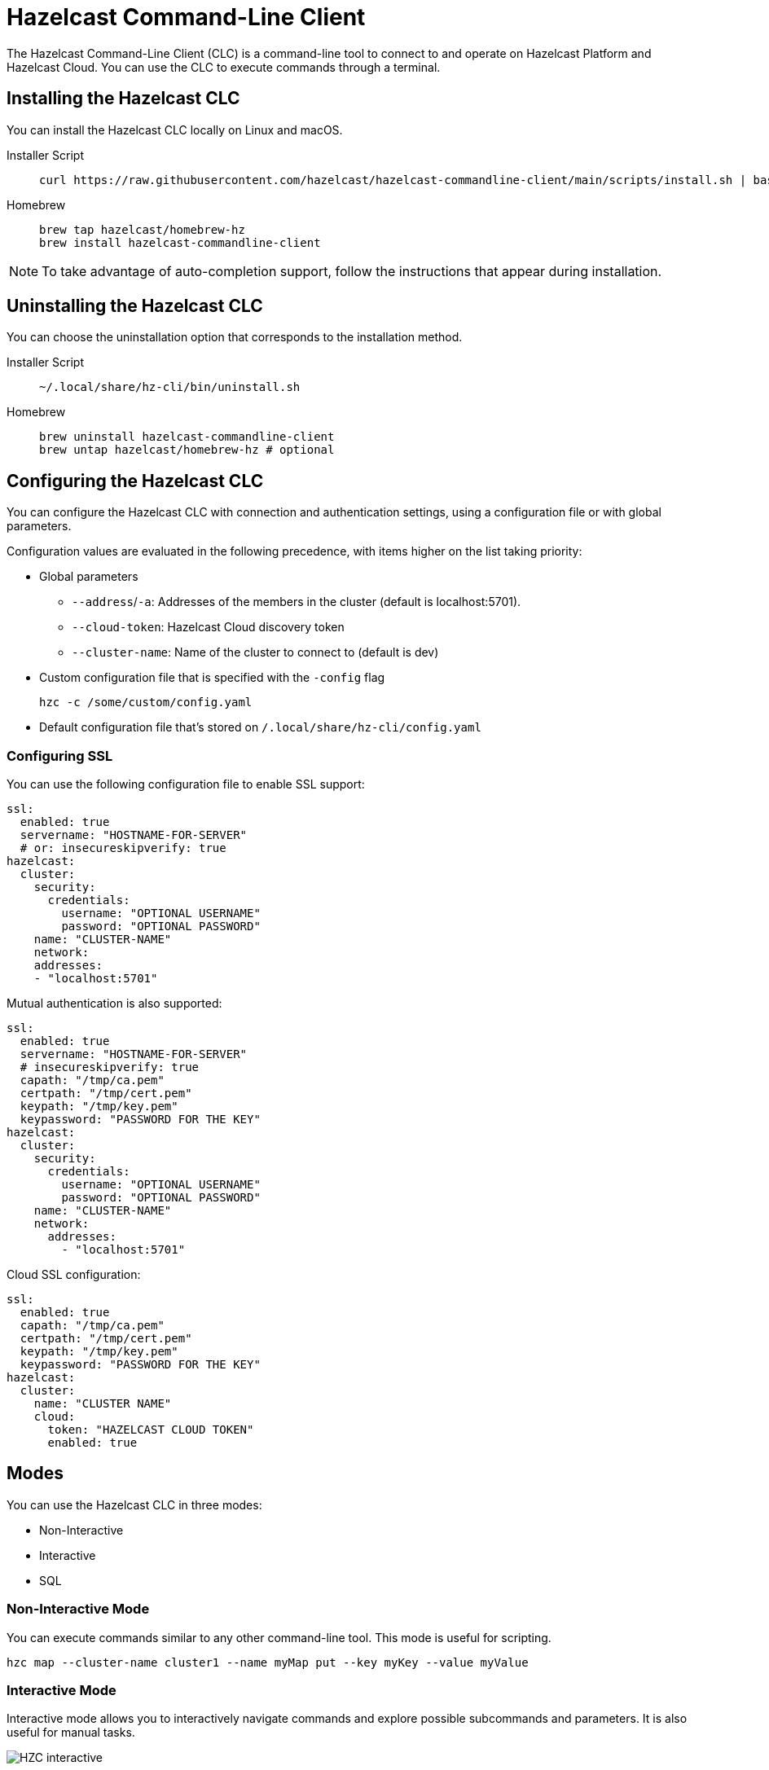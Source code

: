 = Hazelcast Command-Line Client
:page-api-reference: https://github.com/hazelcast/hazelcast-commandline-client
:page-toclevels: 3
:page-beta: true

The Hazelcast Command-Line Client (CLC) is a command-line tool to connect to and operate on Hazelcast Platform and Hazelcast Cloud. You can use the CLC to execute commands through a terminal.

== Installing the Hazelcast CLC

You can install the Hazelcast CLC locally on Linux and macOS.

[tabs]
====
Installer Script::
+
--
[source,bash]
----
curl https://raw.githubusercontent.com/hazelcast/hazelcast-commandline-client/main/scripts/install.sh | bash
----
--
Homebrew::
+
[source,bash]
----
brew tap hazelcast/homebrew-hz
brew install hazelcast-commandline-client
----
====

NOTE: To take advantage of auto-completion support, follow the instructions that appear during installation.

== Uninstalling the Hazelcast CLC

You can choose the uninstallation option that corresponds to the installation method.

[tabs]
====
Installer Script::
+
--
[source,bash]
----
~/.local/share/hz-cli/bin/uninstall.sh
----
--
Homebrew::
+
[source,bash]
----
brew uninstall hazelcast-commandline-client
brew untap hazelcast/homebrew-hz # optional
----
====

== Configuring the Hazelcast CLC

You can configure the Hazelcast CLC with connection and authentication settings, using a configuration file or with global parameters.

Configuration values are evaluated in the following precedence, with items higher on the list taking priority:

- Global parameters
** `--address`/`-a`: Addresses of the members in the cluster (default is localhost:5701).
** `--cloud-token`:  Hazelcast Cloud discovery token
** `--cluster-name`: Name of the cluster to connect to (default is dev)
- Custom configuration file that is specified with the `-config` flag
+
`hzc -c /some/custom/config.yaml`
- Default configuration file that's stored on `/.local/share/hz-cli/config.yaml`

=== Configuring SSL

You can use the following configuration file to enable SSL support:

[source,yaml]
----
ssl:
  enabled: true
  servername: "HOSTNAME-FOR-SERVER"
  # or: insecureskipverify: true
hazelcast:
  cluster:
    security:
      credentials:
        username: "OPTIONAL USERNAME"
        password: "OPTIONAL PASSWORD"
    name: "CLUSTER-NAME"
    network:
    addresses:
    - "localhost:5701"
----

Mutual authentication is also supported:
[source,yaml]
----
ssl:
  enabled: true
  servername: "HOSTNAME-FOR-SERVER"
  # insecureskipverify: true
  capath: "/tmp/ca.pem"
  certpath: "/tmp/cert.pem"
  keypath: "/tmp/key.pem"
  keypassword: "PASSWORD FOR THE KEY"
hazelcast:
  cluster:
    security:
      credentials:
        username: "OPTIONAL USERNAME"
        password: "OPTIONAL PASSWORD"
    name: "CLUSTER-NAME"
    network:
      addresses:
        - "localhost:5701"
----

Cloud SSL configuration:

[source,yaml]
----
ssl:
  enabled: true
  capath: "/tmp/ca.pem"
  certpath: "/tmp/cert.pem"
  keypath: "/tmp/key.pem"
  keypassword: "PASSWORD FOR THE KEY"
hazelcast:
  cluster:
    name: "CLUSTER NAME"
    cloud:
      token: "HAZELCAST CLOUD TOKEN"
      enabled: true
----

== Modes

You can use the Hazelcast CLC in three modes:

- Non-Interactive
- Interactive
- SQL

=== Non-Interactive Mode

You can execute commands similar to any other command-line tool. This mode is useful for scripting.

[source,bash,subs="attributes+"]
----
hzc map --cluster-name cluster1 --name myMap put --key myKey --value myValue
----

=== Interactive Mode

Interactive mode allows you to interactively navigate commands and explore possible subcommands and parameters. It is also useful for manual tasks.

image:ROOT:hzc-interactive-screenshot.png[HZC interactive]

[source,bash,subs="attributes+"]
----
hzc
----

In this mode, you can also leverage the <<map, `hzc map use` command>> to avoid re-typing the object name on each command. Note that map name "m1" is referenced only once.
----
hzc
Connecting to the cluster ...
hzc localhost:5701@dev> map use m1
hzc localhost:5701@dev&m:m1> map put -k k1 -v v1
hzc localhost:5701@dev&m:m1> map get -k k1
v1
hzc localhost:5701@dev&m:m1>
----

=== SQL Mode

All modes support <<sql-query, executing SQL statements>>. In addition to that, the SQL mode makes it easier to navigate results with an interactive SQL browser.

image:ROOT:hzc-sql-browser-screenshot.png[Using SQL mode with Hazelcast CLC]

To start SQL mode, do the following:

[source,bash,subs="attributes+"]
----
hzc sql
----

== Commands

[cols="1m,2a"]
|===
|Command|Description

|<<map, hzc map>>
|Manage map data structures.

|<<cluster, hzc cluster>>
|Manage the Hazelcast cluster.

|<<sql, hzc sql>>
|Start a SQL browser.

|===

[[map]]
== hzc map

Manage map data structures.

=== hzc map clear

Remove all entries in a map.

```
hzc map clear --name
```

Parameters:

- `--name -n` (required): Name of the map.

Example:

```
hzc map clear --name tmpMap
```

=== hzc map get

Get a value from a map.

```
hzc map get --name
            --key
            [--key-type {string (default), boolean, json, int8, int16, int32, int64, float32, float64}]
            
```

Parameters:

- `--name -n` (required): Name of the map.
- `--key -k` (required): Key of the map entry.
- `--key-type` (optional): Data type of the key. 

Example:

```
hzc map get --name yearbook --key 2012 --key-type int16  
```

=== hzc map get-all

Get all entries with the given keys from a map.

```
hzc map get-all --name
                --key
                [--key-type {string (default), boolean, json, int8, int16, int32, int64, float32, float64}]
                [--delim {":" (default)}]
            
```

Parameters:

- `--name -n` (required): Name of the map.
- `--key -k` (required): Key of the map entry.
- `--key-type` (optional): Data type of the key. 
- `--delim` (optional): Delimiter to separate the key and the value.

Example:

```
hzc get-all -n mapname -k 12 -k 25 --key-type int16 --delim ":"  
```

=== hzc map put

Set the value of a given key in a map.

```
hzc map put --name
            --key
            --value
            [--value-file]
            [--key-type {string (default), boolean, json, int8, int16, int32, int64, float32, float64}]
            [--value-type {string (default), boolean, json, int8, int16, int32, int64, float32, float64}]
            [--max-idle {ns, us, ms, s, m, h (nanosecond, microsecond, millisecond, second, minute, hour)}]
            [--ttl {ns, us, ms, s, m, h (nanosecond, microsecond, millisecond, second, minute, hour)}]
            
```

Parameters:

- `--name -n` (required): Name of the map.
- `--key -k` (required): Key of the map entry.
- `--value -v` (required): Value to set for the key. Mutually exclusive with `--value-file`.
- `--value-file -f` (optional): Path to a file that contains the value to set for the key. Use `-` (dash) to read from stdin. Mutually exclusive with `--value`.
- `--key-type` (optional): Data type of the key. 
- `--value-type -t` (optional): Data type of the value.
- `--max-idle` (optional): Maximum time for this entry to stay idle in the map. Cannot be shorter than 1 second.
- `--ttl` (optional): Duration after which the entry will expire and be evicted. Cannot be shorter than 1 second.

Example:

```
hzc map put --key-type string --key hello --value-type float32 --value 19.94 --name myMap --ttl 1300ms --max-idle 1400ms
```

=== hzc map put-all

Add the given key-value entry pairs to a map.

```
hzc map put-all --name
            --key
            --value
            [--value-file]
            [--key-type {string (default), boolean, json, int8, int16, int32, int64, float32, float64}]
            [--value-type {string (default), boolean, json, int8, int16, int32, int64, float32, float64}]
            [--max-idle {ns, us, ms, s, m, h (nanosecond, microsecond, millisecond, second, minute, hour)}]
            [--ttl {ns, us, ms, s, m, h (nanosecond, microsecond, millisecond, second, minute, hour)}]
            
```

Parameters:

- `--name -n` (required): Name of the map.
- `--key -k` (required): Key of the map entry.
- `--value -v` (required): Value to set for the key. The `--value` and `value-file` parameters are mutually exclusive.
- `--value-file -f` (optional): Path to a file that contains the value to set for the key. Use `-` (dash) to read from stdin. The `--value` and `value-file` parameters are mutually exclusive.
- `--key-type` (optional): Data type of the key. 
- `--value-type -t` (optional): Data type of the value.
- `--json-entry` (optional): Path to a JSON file that contains entries. The --`json-entry`, `--value`, `--value-file`, and `--value-type` parameters are mutually exclusive.

Example:

```bash
# Keys and values are matched with the given order
hzc map put-all --name mapname --key-type int16 --key 1 --key 2 --value-type json --value-file valueFile.json --value '{"field":"tmp"}'
```

```bash
hzc map put-all --name mapname --json-entry entries.json
```

.entries.json
```json
{
  "key1": "value1",
  "key2": {
    "innerData": "data",
    "anotherInnerData": 5.0
  },
  "key3": true,
  "key4": [1, 2, 3, 4, 5]
}
```

=== hzc map remove

Delete the value for a given key in a map.

```
hzc map remove --name
               --key
               [--key-type {string (default), boolean, json, int8, int16, int32, int64, float32, float64}]          
```

Parameters:

- `--name -n` (required): Name of the map.
- `--key -k` (required): Key of the map entry.
- `--key-type` (optional): Data type of the key. 

Example:

```
hzc map remove --name mapname --key k1  
```

=== hzc map use

Set the default map name. This command is only for interactive-mode.

```
hzc map use mapName
            [--reset]        
```

Parameters:

- `mapName`: Name of the map to use as the default.
- `--reset` (optional): unset default name for map

Example:

[source,bash,subs="attributes+"]
----
hzc map use m1 # sets the default map name to m1 unless set explicitly in a parameter
hzc map get --key k1 # "--name m1" is inferred
hzc map use --reset	# resets the default map name
----

[[cluster]]
== hzc cluster

Cluster commands are a group of administrative cluster operation.

You must enable the REST API on all members of your cluster to use the cluster commands. These commands use the Hazelcast REST API for cluster management operations. To enable REST API, follow the instructions in the member log or see xref:maintain-cluster:rest-api.adoc#enabling-rest-api[Enabling the REST API].

=== hzc cluster change-state

Change the state of the cluster.

```
hzc cluster change-state --state {active, no_migration, frozen, passive}
```

Parameters:

- `--state -s`: New state of the cluster.

Example:

```
hzc cluster change-state --state passive
```

=== hzc cluster get-state

Get the state of the cluster.

Example:

```
hzc cluster get-state
```

=== hzc cluster shutdown

Shut down the cluster.

Example:

```
hzc cluster shutdown
```

=== hzc cluster version

Get the version of the cluster.

Example:

```
hzc cluster version
```

[[sql]]
== hzc sql

Execute a SQL statement or start the interactive SQL browser.

`hzc sql` starts the interactive SQL browser.

`hzc sql "select * from employees"` executes the given query.

You can also change the output format with `--output` or `-o` parameters. Supported styles are "csv" and "pretty" (default).

[[sql-query]]
== Querying with SQL using Hazelcast CLC

You can use SQL to query a map, using all three modes of the Hazelcast CLC.

[tabs]
====
Non-Interactive mode::
+
--
[source,bash]
----
hzc sql "select * from employees"
+-----------------------------------------------------------------+
|        __key        |         age         |         name        |
+-----------------------------------------------------------------+
| 12                  | 41                  | Jane Brown          |
| 5                   | 33                  | Mandy Bronson       |
| 21                  | 30                  | Mike McGregor       |
| 3                   | 22                  | Joe Taylor          |
| 75                  | 33                  | Mandy Bronson       |
----
--
Interactive mode::
+
--
[source,bash]
----
hzc
Connecting to the cluster ...
hzc localhost:5701@dev> sql "select * from employees"
+-----------------------------------------------------------------+
|        __key        |         age         |         name        |
+-----------------------------------------------------------------+
| 12                  | 41                  | Jane Brown          |
| 5                   | 33                  | Mandy Bronson       |
| 21                  | 30                  | Mike McGregor       |
| 3                   | 22                  | Joe Taylor          |
| 75                  | 33                  | Mandy Bronson       |
----
--

SQL mode::
+
--
1. Enter `hzc sql`.
2. Enter the query you want to execute.
3. Press btn:[Ctrl + E] to execute the query.
4. Press tab to change the keyboard focus from the query editor to the result browser.
5. Use btn:[w,a,s,d], arrow keys or btn:[h,j,k,l] to navigate the result rows.
--
====

For details about querying with SQL, see xref:query:sql-overview.adoc[SQL Overview].